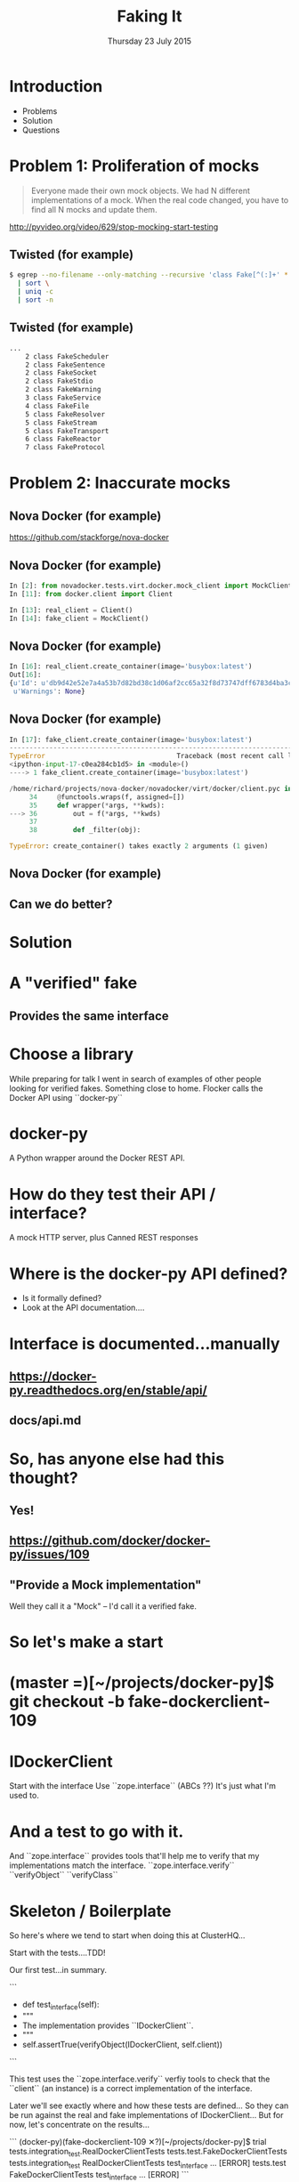 #+TITLE: Faking It
#+DATE: Thursday 23 July 2015
#+AUTHOR: Richard Wall (@wallrj)
#+EMAIL: richard.wall@clusterhq.com
#+REVEAL_THEME: night
#+REVEAL_TRANS: linear
#+REVEAL-SLIDE-NUMBER: t
#+OPTIONS: timestamp:nil author:nil num:nil toc:nil reveal_rolling_links:nil
#+OPTIONS: reveal_history:t

* Introduction

  * Problems
  * Solution
  * Questions

* Problem 1: Proliferation of mocks

  #+BEGIN_QUOTE
  Everyone made their own mock objects.
  We had N different implementations of a mock.
  When the real code changed, you have to find all N mocks and update them.
  #+END_QUOTE

  http://pyvideo.org/video/629/stop-mocking-start-testing

  #+BEGIN_NOTES
  * PyCon 2012
  * Augie Fackler
  * Nathaniel Manista
  * Ned Batchelder
  * Examples?
  #+END_NOTES

** Twisted (for example)

  #+BEGIN_SRC sh
  $ egrep --no-filename --only-matching --recursive 'class Fake[^(:]+' * \
    | sort \
    | uniq -c
    | sort -n
  #+END_SRC

  #+BEGIN_NOTES
  * Let's pick on Twisted
  #+END_NOTES

** Twisted (for example)
  #+BEGIN_SRC sh
  ...
      2 class FakeScheduler
      2 class FakeSentence
      2 class FakeSocket
      2 class FakeStdio
      2 class FakeWarning
      3 class FakeService
      4 class FakeFile
      5 class FakeResolver
      5 class FakeStream
      5 class FakeTransport
      6 class FakeReactor
      7 class FakeProtocol
  #+END_SRC

  #+BEGIN_NOTES
  * Doesn't show the paths
  * Duplicate Fakes in the same file!
  * ...But this may not be fair.
  #+END_NOTES

* Problem 2: Inaccurate mocks

** Nova Docker (for example)

   https://github.com/stackforge/nova-docker

  #+BEGIN_NOTES
  * An OpenStack Nova driver
  * Manages Docker containers as Nova instances.
  * Haven't used it...yet.
  #+END_NOTES


** Nova Docker (for example)

  #+BEGIN_SRC python
  In [2]: from novadocker.tests.virt.docker.mock_client import MockClient
  In [11]: from docker.client import Client

  In [13]: real_client = Client()
  In [14]: fake_client = MockClient()
  #+END_SRC

  #+BEGIN_NOTES
  * docker-py -- a Python wrapper around the Docker REST API.
  * Let's compare the behaviour of real and the fake clients.
  * Again it may be an unfair comparison.
  * I haven't checked with the authors
  #+END_NOTES


** Nova Docker (for example)

  #+BEGIN_SRC python
  In [16]: real_client.create_container(image='busybox:latest')
  Out[16]:
  {u'Id': u'db9d42e52e7a4a53b7d82bd38c1d06af2cc65a32f8d73747dff6783d4ba3c886',
   u'Warnings': None}
  #+END_SRC

  #+BEGIN_NOTES
  * dictionary containing
  * 64 byte hex encoded string
  #+END_NOTES


** Nova Docker (for example)

  #+BEGIN_SRC python
    In [17]: fake_client.create_container(image='busybox:latest')
    ---------------------------------------------------------------------------
    TypeError                                 Traceback (most recent call last)
    <ipython-input-17-c0ea284cb1d5> in <module>()
    ----> 1 fake_client.create_container(image='busybox:latest')

    /home/richard/projects/nova-docker/novadocker/virt/docker/client.pyc in wrapper(*args, **kwds)
         34     @functools.wraps(f, assigned=[])
         35     def wrapper(*args, **kwds):
    ---> 36         out = f(*args, **kwds)
         37
         38         def _filter(obj):

    TypeError: create_container() takes exactly 2 arguments (1 given)
  #+END_SRC

  #+BEGIN_NOTES
  * Method signature differences
  * `image` is required,
  * but in the fake it's called `image_name`
  #+END_NOTES

** Nova Docker (for example)

  #+BEGIN_NOTES
  * There are other differences too
  * but not enough time to list them all here
  #+END_NOTES

** Can we do better?

* Solution

* A "verified" fake

** Provides the same interface

* Choose a library

  While preparing for talk I went in search of examples of other people looking for verified fakes.
  Something close to home.
  Flocker calls the Docker API using ``docker-py``

* docker-py

  A Python wrapper around the Docker REST API.

* How do they test their API / interface?

  A mock HTTP server, plus
  Canned REST responses

* Where is the docker-py API defined?

  * Is it formally defined?
  * Look at the API documentation....

* Interface is documented...manually

** https://docker-py.readthedocs.org/en/stable/api/

** docs/api.md

* So, has anyone else had this thought?
** Yes!
** https://github.com/docker/docker-py/issues/109
** "Provide a Mock implementation"

   Well they call it a "Mock" -- I'd call it a verified fake.

* So let's make a start

* (master =)[~/projects/docker-py]$ git checkout -b fake-dockerclient-109

* IDockerClient

  Start with the interface
  Use ``zope.interface`` (ABCs ??)
  It's just what I'm used to.

* And a test to go with it.

  And ``zope.interface`` provides tools that'll help me to verify that my implementations match the interface.
  ``zope.interface.verify``
  ``verifyObject``
  ``verifyClass``

* Skeleton / Boilerplate

  So here's where we tend to start when doing this at ClusterHQ...

  Start with the tests....TDD!

  Our first test...in summary.

```
+    def test_interface(self):
+        """
+        The implementation provides ``IDockerClient``.
+        """
+        self.assertTrue(verifyObject(IDockerClient, self.client))

```

  This test uses the ``zope.interface.verify`` verfiy tools to check that the
  ``client`` (an instance) is a correct implementation of the interface.

  Later we'll see exactly where and how these tests are defined...
  So they can be run against the real and fake implementations of IDockerClient...
  But for now, let's concentrate on the results...

```
(docker-py)(fake-dockerclient-109 ✕?)[~/projects/docker-py]$ trial tests.integration_test.RealDockerClientTests tests.test.FakeDockerClientTests
tests.integration_test
  RealDockerClientTests
    test_interface ...                                                  [ERROR]
tests.test
  FakeDockerClientTests
    test_interface ...                                                  [ERROR]
```

```
===============================================================================
[ERROR]
Traceback (most recent call last):
  File "/usr/lib64/python2.7/unittest/case.py", line 367, in run
    testMethod()
  File "/home/richard/projects/docker-py/docker/testtools.py", line 35, in test_interface
    self.assertTrue(verifyObject(IDockerClient, self.client))
  File "/home/richard/.virtualenvs/docker-py/lib/python2.7/site-packages/zope/interface/verify.py", line 105, in verifyObject
    return _verify(iface, candidate, tentative, vtype='o')
  File "/home/richard/.virtualenvs/docker-py/lib/python2.7/site-packages/zope/interface/verify.py", line 50, in _verify
    raise DoesNotImplement(iface)
zope.interface.exceptions.DoesNotImplement: An object does not implement interface <InterfaceClass docker.client.IDockerClient>

tests.integration_test.RealDockerClientTests.test_interface
tests.test.FakeDockerClientTests.test_interface
-------------------------------------------------------------------------------
Ran 2 tests in 0.043s

FAILED (errors=2)
```

* Failed!

  But that was expected and...
  it gives us somewhere to start

* Easy enough to fix that

  All we need to do is decorate the ``docker.Client`` class.

```
commit 0c4b71fef273e92afc75a2e29fb77c3348bc142e
Author: Richard Wall <richard@the-moon.net>
Date:   Sat Jul 11 14:12:13 2015 +0100

    Implement the new interface

diff --git a/docker/client.py b/docker/client.py
index 349dbb2..44d7dd5 100644
--- a/docker/client.py
+++ b/docker/client.py
@@ -20,7 +20,7 @@ from datetime import datetime

 import six

-from zope.interface import Interface
+from zope.interface import Interface, implementer

 from . import clientbase
 from . import constants
@@ -35,6 +35,7 @@ class IDockerClient(Interface):
     """


+@implementer(IDockerClient)
 class Client(clientbase.ClientBase):
     @check_resource
     def attach(self, container, stdout=True, stderr=True,
```

  Note, that we haven't really done anything yet and
  that the interface doesn't accurately reflect the existing API.
  But we've made a test pass and it gives a sense of progress.

* Tests now pass

```
(docker-py)(fake-dockerclient-109 ?)[~/projects/docker-py]$ trial tests.integration_test.RealDockerClientTests tests.test.FakeDockerClientTests
tests.integration_test
  RealDockerClientTests
    test_interface ...                                                     [OK]
tests.test
  FakeDockerClientTests
    test_interface ...                                                     [OK]

-------------------------------------------------------------------------------
Ran 2 tests in 0.042s

PASSED (successes=2)
```

* A quick look at the test infrastructure.

  A testtools module.
  A public module, which can be easily imported by consumers,
  not hidden beside the tests where it may not be importable
  Tests defined in a test "mixin"
  A TestCase factory...
  a function that accepts an implementation factory...
  a function that can be called to generate an instance of the implementation
  returns a TestCase instance
  whose tests will operate on the generated instance.
  Build a ``TestCase`` subclass with a ``setUp`` method that calls the implementation factory.
  Naming convention...``make_idockerclient_tests``
  Signature convention...``make_idockerclient_tests(dockerclient_factory=...)``

  And with that, we can build TestCase's for the real implementation
  Which lives in `tests.functional`
  And for the fake implementation which live in `tests`

  And by defining a class that inherits from the dynamically generated TestCase,
  We have a convenient place to add test documentation strings.

* dockerclient_factory

  This provides a convenient place to set up a real ``docker.Client`` that calls a real Docker daemon.
  A place to set up ``docker.Client`` that interacts with a fake Docker daemon.
  And a place to set up a ``FakeDockerClient`` configured so that it can be exercised by the tests.

* And now we can start fleshing out the interface...

  So with the skeleton code in place and
  a mechanism for running the tests against the real and fake implementations
  we can start filling in the missing interface methods and
  missing method arguments.

* Start with ``containers``

```
(docker-py)(fake-dockerclient-109 ✕?)[~/projects/docker-py]$ git diff
diff --git a/docker/client.py b/docker/client.py
index 44d7dd5..6f128db 100644
--- a/docker/client.py
+++ b/docker/client.py
@@ -33,6 +33,12 @@ class IDockerClient(Interface):
     """
     Create, delete and list docker containers.
     """
+    def containers():
+        """
+        List containers. Identical to the ``docker ps`` command.
+
+        https://docker-py.readthedocs.org/en/latest/api/#containers
+        """


 @implementer(IDockerClient)
```

```
(docker-py)(fake-dockerclient-109 ✕?)[~/projects/docker-py]$ trial tests.integration_test.RealDockerClientTests tests.test.FakeDockerClientTests
tests.integration_test
  RealDockerClientTests
    test_interface ...                                                     [OK]
tests.test
  FakeDockerClientTests
    test_interface ...                                                  [ERROR]

===============================================================================
[ERROR]
Traceback (most recent call last):
  File "/usr/lib64/python2.7/unittest/case.py", line 367, in run
    testMethod()
  File "/home/richard/projects/docker-py/docker/testtools.py", line 37, in test_interface
    self.assertTrue(verifyObject(IDockerClient, self.client))
  File "/home/richard/.virtualenvs/docker-py/lib/python2.7/site-packages/zope/interface/verify.py", line 105, in verifyObject
    return _verify(iface, candidate, tentative, vtype='o')
  File "/home/richard/.virtualenvs/docker-py/lib/python2.7/site-packages/zope/interface/verify.py", line 62, in _verify
    raise BrokenImplementation(iface, name)
zope.interface.exceptions.BrokenImplementation: An object has failed to implement interface <InterfaceClass docker.client.IDockerClient>

        The containers attribute was not provided.


tests.test.FakeDockerClientTests.test_interface
-------------------------------------------------------------------------------
Ran 2 tests in 0.040s

FAILED (errors=1, successes=1)
```

* And we'll start with a test for empty list of containers.

```
(docker-py)(fake-dockerclient-109 ✕?)[~/projects/docker-py]$ git diff
diff --git a/docker/testtools.py b/docker/testtools.py
index 5e536f7..c622e0c 100644
--- a/docker/testtools.py
+++ b/docker/testtools.py
@@ -24,6 +24,8 @@ class FakeDockerClient(object):
     """
     An in-memory implementation of ``IDockerClient``.
     """
+    def containers(self):
+        return []


 class IDockerClientTestsMixin(object):
@@ -36,6 +38,13 @@ class IDockerClientTestsMixin(object):
         """
         self.assertTrue(verifyObject(IDockerClient, self.client))

+    def test_containers_empty(self):
+        """
+        ``IDockerContainers.containers`` returns an empty list if there are no
+        running containers.
+        """
+        self.assertEqual([], self.client.containers())
+

 def make_idockerclient_tests(dockerclient_factory):
     """
```

* Hmm Docker API versions

```
(docker-py)(fake-dockerclient-109 ✕?)[~/projects/docker-py]$ trial tests.integration_test.RealDockerClientTests tests.test.FakeDockerClientTests
tests.integration_test
  RealDockerClientTests
    test_containers_empty ...                                           [ERROR]
    test_interface ...                                                     [OK]
tests.test
  FakeDockerClientTests
    test_containers_empty ...                                              [OK]
    test_interface ...                                                     [OK]

===============================================================================
[ERROR]
Traceback (most recent call last):
  File "/usr/lib64/python2.7/unittest/case.py", line 367, in run
    testMethod()
  File "/home/richard/projects/docker-py/docker/testtools.py", line 46, in test_containers_empty
    self.assertEqual([], self.client.containers())
  File "/home/richard/projects/docker-py/docker/client.py", line 211, in containers
    res = self._result(self._get(u, params=params), True)
  File "/home/richard/projects/docker-py/docker/clientbase.py", line 106, in _result
    self._raise_for_status(response)
  File "/home/richard/projects/docker-py/docker/clientbase.py", line 102, in _raise_for_status
    raise errors.APIError(e, response, explanation=explanation)
docker.errors.APIError: 404 Client Error: Not Found ("client and server don't have same version (client : 1.19, server: 1.17)")

tests.integration_test.RealDockerClientTests.test_containers_empty
-------------------------------------------------------------------------------
Ran 4 tests in 0.059s

FAILED (errors=1, successes=3)
```

* Specify 'auto' to use the API version provided by the server.
** ok

```
(docker-py)(fake-dockerclient-109 ✕?)[~/projects/docker-py]$ git diff
diff --git a/tests/integration_test.py b/tests/integration_test.py
index c9d0f0c..60cde8e 100644
--- a/tests/integration_test.py
+++ b/tests/integration_test.py
@@ -14,6 +14,7 @@

 import base64
 import contextlib
+from functools import partial
 import json
 import io
 import os
@@ -1480,7 +1481,9 @@ class TestRegressions(BaseTestCase):


 class RealDockerClientTests(
-        make_idockerclient_tests(dockerclient_factory=docker.Client)
+        make_idockerclient_tests(
+            dockerclient_factory=partial(docker.Client, version='auto')
+        )
 ):
     """
     Tests for ``docker.Client`` adherence to ``IDockerClient``.
```

```
(docker-py)(fake-dockerclient-109 ✕?)[~/projects/docker-py]$ git commit -am "Automatically determine the docker server version"
[fake-dockerclient-109 ba3b144] Automatically determine the docker server version
 1 file changed, 4 insertions(+), 1 deletion(-)
```

```
(docker-py)(fake-dockerclient-109 ?)[~/projects/docker-py]$ trial tests.integration_test.RealDockerClientTests tests.test.FakeDockerClientTests
tests.integration_test
  RealDockerClientTests
    test_containers_empty ...                                              [OK]
    test_interface ...                                                     [OK]
tests.test
  FakeDockerClientTests
    test_containers_empty ...                                              [OK]
    test_interface ...                                                     [OK]

-------------------------------------------------------------------------------
Ran 4 tests in 0.079s

PASSED (successes=4)
```

* What next?

* create_container
** Creates a container but doesn't start it.
** Our ``containers`` API currently only returns running containers, so we'll need to modify it a little.
** We can implement a test that creates both of these behaviours.
** Creates and lists the newly created container.
** ``docker.Client.create_container`` and ``containers`` have masses of arguments (too many??) but we'll start with the bare minimum; add only what we need to the interface.

* Chicken-and-egg
** Can't test ``create_container`` until we've got a ``containers`` API that lists both running and non-running containers
** Can't easily / generally test ``containers(all=True)`` until we've implemented ``create_container``
** Implement both together.
**

* Case Study

* IDockerClientAPI

* IBlockDeviceAPI

*

* Summary

* Questions?

* Thanks and links
  * Richard Wall: https://github.com/wallrj
  * ClusterHQ: https://github.com/ClusterHQ
